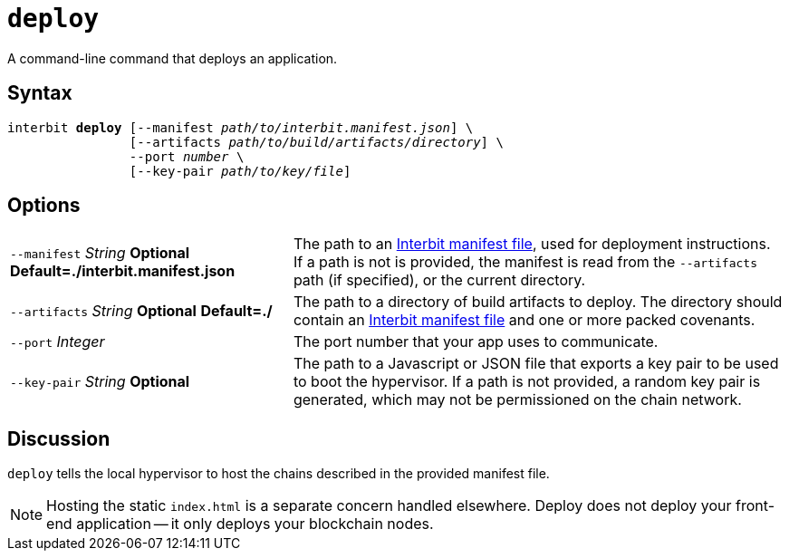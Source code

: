 = `deploy`

A command-line command that deploys an application.


== Syntax

[listing,subs="quotes"]
interbit **deploy** [--manifest _path/to/interbit.manifest.json_] \
                [--artifacts _path/to/build/artifacts/directory_] \
                --port _number_ \
                [--key-pair _path/to/key/file_]


== Options

[horizontal]
[.api.p]`--manifest` [.api.t]__String__ [.api.o]**Optional** [.api.d]**Default=./interbit.manifest.json**::
The path to an link:manifest/README.adoc[Interbit manifest file], used
for deployment instructions. If a path is not is provided, the manifest
is read from the `--artifacts` path (if specified), or the current
directory.

[.api.p]`--artifacts` [.api.t]__String__ [.api.o]**Optional** [.api.d]**Default=./**::
The path to a directory of build artifacts to deploy. The directory
should contain an link:manifest/README.adoc[Interbit manifest file] and
one or more packed covenants.

[.api.p]`--port` [.api.t]__Integer__::
The port number that your app uses to communicate.

[.api.p]`--key-pair` [.api.t]__String__ [.api.o]**Optional**::
The path to a Javascript or JSON file that exports a key pair to be used
to boot the hypervisor. If a path is not provided, a random key pair is
generated, which may not be permissioned on the chain network.


== Discussion

`deploy` tells the local hypervisor to host the chains described in the
provided manifest file.

NOTE: Hosting the static `index.html` is a separate concern handled
elsewhere. Deploy does not deploy your front-end application -- it only
deploys your blockchain nodes.
